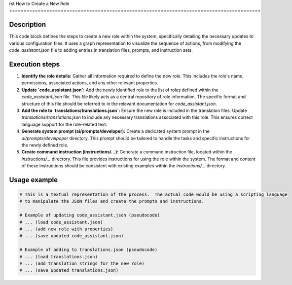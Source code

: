 rst
How to Create a New Role
========================================================================================

Description
-------------------------
This code block defines the steps to create a new role within the system, specifically detailing the necessary updates to various configuration files.  It uses a graph representation to visualize the sequence of actions, from modifying the `code_assistant.json` file to adding entries in translation files, prompts, and instruction sets.

Execution steps
-------------------------
1. **Identify the role details:**  Gather all information required to define the new role. This includes the role's name, permissions, associated actions, and any other relevant properties.

2. **Update `code_assistant.json`:** Add the newly identified role to the list of roles defined within the `code_assistant.json` file.  This file likely acts as a central repository of role information. The specific format and structure of this file should be referred to in the relevant documentation for `code_assistant.json`.

3. **Add the role to `translations/translations.json`:** Ensure the new role is included in the translation files. Update `translations/translations.json` to include any necessary translations associated with this role. This ensures correct language support for the role-related text.

4. **Generate system prompt (ai/prompts/developer):** Create a dedicated system prompt in the `ai/prompts/develpoper` directory. This prompt should be tailored to handle the tasks and specific instructions for the newly defined role.

5. **Create command instruction (instructions/...):**  Generate a command instruction file, located within the `instructions/...` directory. This file provides instructions for using the role within the system. The format and content of these instructions should be consistent with existing examples within the `instructions/...` directory.

Usage example
-------------------------
.. code-block:: text

    # This is a textual representation of the process.  The actual code would be using a scripting language
    # to manipulate the JSON files and create the prompts and instructions.

    # Example of updating code_assistant.json (pseudocode)
    # ... (load code_assistant.json)
    # ... (add new role with properties)
    # ... (save updated code_assistant.json)

    # Example of adding to translations.json (pseudocode)
    # ... (load translations.json)
    # ... (add translation strings for the new role)
    # ... (save updated translations.json)